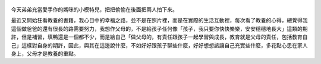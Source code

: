 .. title: Photo Diary - 2013/07/26 (三)
.. slug: 20130726
.. date: 20130911 14:11:56
.. tags: 生活日記
.. link: 
.. description: Created at 20130911 13:37:47
.. ===================================Metadata↑================================================
.. 記得加tags: 人生省思,流浪動物,生活日記,學習與閱讀,英文,mathjax,自由的程式人生,書寫人生,理財
.. 記得加slug(無副檔名)，會以slug內容作為檔名(html檔)，同時將對應的內容放到對應的標籤裡。
.. ===================================文章起始↓================================================
.. <body>


.. figure:: ../../../arch_2013/files_2013/Photo_Diary/20130726/800/800_13_P1200228.jpg
   :target: ../../../arch_2013/files_2013/Photo_Diary/20130726/800/800_13_P1200228.jpg
   :align: center


.. TEASER_END

.. figure:: ../../../arch_2013/files_2013/Photo_Diary/20130726/800/800_14_P1200233.jpg
   :target: ../../../arch_2013/files_2013/Photo_Diary/20130726/800/800_14_P1200233.jpg
   :align: center



.. figure:: ../../../arch_2013/files_2013/Photo_Diary/20130726/800/800_15_P1380512.jpg
   :target: ../../../arch_2013/files_2013/Photo_Diary/20130726/800/800_15_P1380512.jpg
   :align: center

   


.. figure:: ../../../arch_2013/files_2013/Photo_Diary/20130726/800/800_16_P1380526.jpg
   :target: ../../../arch_2013/files_2013/Photo_Diary/20130726/800/800_16_P1380526.jpg
   :align: center




.. figure:: ../../../arch_2013/files_2013/Photo_Diary/20130726/800/800_17_P1380528.jpg
   :target: ../../../arch_2013/files_2013/Photo_Diary/20130726/800/800_17_P1380528.jpg
   :align: center




.. figure:: ../../../arch_2013/files_2013/Photo_Diary/20130726/800/800_18_P1380534.jpg
   :target: ../../../arch_2013/files_2013/Photo_Diary/20130726/800/800_18_P1380534.jpg
   :align: center




.. figure:: ../../../arch_2013/files_2013/Photo_Diary/20130726/800/800_19_P1380541.jpg
   :target: ../../../arch_2013/files_2013/Photo_Diary/20130726/800/800_19_P1380541.jpg
   :align: center




.. figure:: ../../../arch_2013/files_2013/Photo_Diary/20130726/800/800_20_P1380542.jpg
   :target: ../../../arch_2013/files_2013/Photo_Diary/20130726/800/800_20_P1380542.jpg
   :align: center




.. figure:: ../../../arch_2013/files_2013/Photo_Diary/20130726/800/800_21_P1380545.jpg
   :target: ../../../arch_2013/files_2013/Photo_Diary/20130726/800/800_21_P1380545.jpg
   :align: center




.. figure:: ../../../arch_2013/files_2013/Photo_Diary/20130726/800/800_22_P1380547.jpg
   :target: ../../../arch_2013/files_2013/Photo_Diary/20130726/800/800_22_P1380547.jpg
   :align: center




.. figure:: ../../../arch_2013/files_2013/Photo_Diary/20130726/800/800_23_P1380550.jpg
   :target: ../../../arch_2013/files_2013/Photo_Diary/20130726/800/800_23_P1380550.jpg
   :align: center


今天弟弟充當愛手作的媽咪的小模特兒，把把偷偷在後面把兩人拍下來。

最近又開始狂看教養的書籍，我心目中的幸福之路，並不是在照片裡，而是在實際的生活互動裡，每次看了教養的心得，總覺得我這個做爸爸的還有很長的路需要努力，我想作父母的，不是給孩子任何像「孩子，我只要你快快樂樂，安安穩穩地長大」這類的期許，但是補習，填鴨還是一個都不少，而是給自己「做父母的，有責任跟孩子一起學習與成長，教育就是父母的責任，包括教育自己」這樣對自身的期許，因此，與其在這邊說什麼，不如好好跟孩子聊些什麼，好好想想該讓自己充實些什麼，多花點心思在家人身上，父母才是教養的重點。

.. </body>
.. <url>



.. </url>
.. <footnote>



.. </footnote>
.. <citation>



.. </citation>
.. ===================================文章結束↑/語法備忘錄↓====================================
.. 格式1: 粗體(**字串**)  斜體(*字串*)  大字(\ :big:`字串`\ )  小字(\ :small:`字串`\ )
.. 格式2: 上標(\ :sup:`字串`\ )  下標(\ :sub:`字串`\ )  ``去除格式字串``
.. 項目: #. (換行) #.　或是a. (換行) #. 或是I(i). 換行 #.  或是*. -. +. 子項目前面要多空一格
.. 插入teaser分頁: .. TEASER_END
.. 插入latex數學: 段落裡加入\ :math:`latex數學`\ 語法，或獨立行.. math:: (換行) Latex數學
.. 插入figure: .. figure:: 路徑(換):width: 寬度(換):align: left(換):target: 路徑(空行對齊)圖標
.. 插入slides: .. slides:: (空一行) 圖擋路徑1 (換行) 圖擋路徑2 ... (空一行)
.. 插入youtube: ..youtube:: 影片的hash string
.. 插入url: 段落裡加入\ `連結字串`_\  URL區加上對應的.. _連結字串: 網址 (儘量用這個)
.. 插入直接url: \ `連結字串` <網址或路徑>`_ \    (包含< >)
.. 插入footnote: 段落裡加入\ [#]_\ 註腳    註腳區加上對應順序排列.. [#] 註腳內容
.. 插入citation: 段落裡加入\ [引用字串]_\ 名字字串  引用區加上.. [引用字串] 引用內容
.. 插入sidebar: ..sidebar:: (空一行) 內容
.. 插入contents: ..contents:: (換行) :depth: 目錄深入第幾層
.. 插入原始文字區塊: 在段落尾端使用:: (空一行) 內容 (空一行)
.. 插入本機的程式碼: ..listing:: 放在listings目錄裡的程式碼檔名 (讓原始碼跟隨網站) 
.. 插入特定原始碼: ..code::python (或cpp) (換行) :number-lines: (把程式碼行數列出)
.. 插入gist: ..gist:: gist編號 (要先到github的gist裡貼上程式代碼) 
.. ============================================================================================

